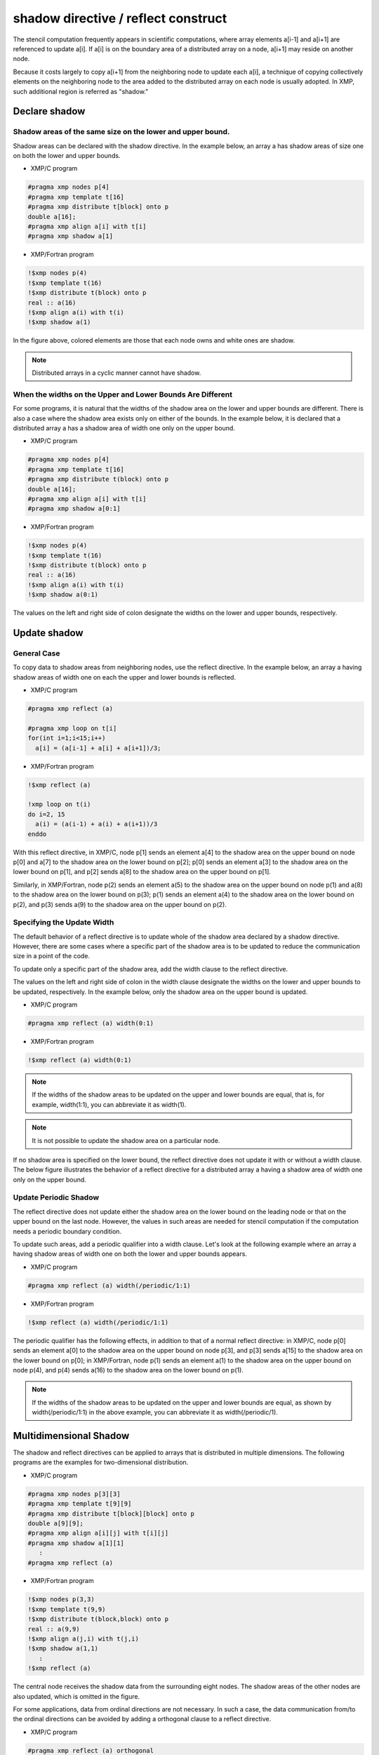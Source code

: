====================================
shadow directive / reflect construct
====================================

The stencil computation frequently appears in scientific computations,
where array elements a[i-1] and a[i+1] are referenced to update a[i].
If a[i] is on the boundary area of a distributed array on a node, a[i+1]
may reside on another node.

Because it costs largely to copy a[i+1] from the neighboring node to
update each a[i], a technique of copying collectively elements on the
neighboring node to the area added to the distributed array on each
node is usually adopted. In XMP, such additional region is referred as
"shadow."

Declare shadow
--------------

Shadow areas of the same size on the lower and upper bound.
^^^^^^^^^^^^^^^^^^^^^^^^^^^^^^^^^^^^^^^^^^^^^^^^^^^^^^^^^^^

Shadow areas can be declared with the shadow directive.
In the example below, an array a has shadow areas of size one on both the lower and upper bounds.

* XMP/C program

.. code-block:: C

   #pragma xmp nodes p[4]
   #pragma xmp template t[16]
   #pragma xmp distribute t[block] onto p
   double a[16];
   #pragma xmp align a[i] with t[i]
   #pragma xmp shadow a[1]

* XMP/Fortran program

.. code-block:: Fortran

   !$xmp nodes p(4)
   !$xmp template t(16)
   !$xmp distribute t(block) onto p
   real :: a(16)
   !$xmp align a(i) with t(i)
   !$xmp shadow a(1)

.. image:: ../img/shadow_reflect/shadow.png

In the figure above, colored elements are those that each node owns
and white ones are shadow.

.. note::
   Distributed arrays in a cyclic manner cannot have shadow.

When the widths on the Upper and Lower Bounds Are Different
^^^^^^^^^^^^^^^^^^^^^^^^^^^^^^^^^^^^^^^^^^^^^^^^^^^^^^^^^^^

For some programs, it is natural that the widths of the shadow area on
the lower and upper bounds are different.
There is also a case where the shadow area exists only on either of
the bounds. In the example below, it is declared that a distributed
array a has a shadow area of width one only on the upper bound.

* XMP/C program

.. code-block:: C

   #pragma xmp nodes p[4]
   #pragma xmp template t[16]
   #pragma xmp distribute t(block) onto p
   double a[16];
   #pragma xmp align a[i] with t[i]
   #pragma xmp shadow a[0:1]

* XMP/Fortran program

.. code-block:: Fortran

   !$xmp nodes p(4)
   !$xmp template t(16)
   !$xmp distribute t(block) onto p
   real :: a(16)
   !$xmp align a(i) with t(i)
   !$xmp shadow a(0:1)

.. image:: ../img/shadow_reflect/shadow_uneven.png

The values on the left and right side of colon designate the widths on
the lower and upper bounds, respectively.

Update shadow
-------------

General Case
^^^^^^^^^^^^

To copy data to shadow areas from neighboring nodes, use the
reflect directive. In the example below, an array a having
shadow areas of width one on each the upper and lower bounds is reflected.

* XMP/C program

.. code-block:: C

   #pragma xmp reflect (a)

   #pragma xmp loop on t[i]
   for(int i=1;i<15;i++)
     a[i] = (a[i-1] + a[i] + a[i+1])/3;
   
* XMP/Fortran program

.. code-block:: Fortran

   !$xmp reflect (a)
   
   !xmp loop on t(i)
   do i=2, 15
     a(i) = (a(i-1) + a(i) + a(i+1))/3
   enddo

.. image:: ../img/shadow_reflect/reflect.png

With this reflect directive, in XMP/C, node
p[1] sends an element a[4] to the shadow area on the upper
bound on node p[0] and a[7] to the shadow
area on the lower bound on p[2]; 
p[0] sends an element a[3] to the shadow area on the lower
bound on p[1], and p[2] sends a[8] to the shadow area on the upper bound on p[1].

Similarly, in XMP/Fortran, node
p(2) sends an element a(5) to the shadow area on the upper
bound on node p(1) and a(8) to the shadow
area on the lower bound on p(3);
p(1) sends an element a(4) to the shadow area on the lower
bound on p(2), and p(3) sends a(9) to the shadow
area on the upper bound on p(2).

Specifying the Update Width
^^^^^^^^^^^^^^^^^^^^^^^^^^^
The default behavior of a reflect directive is to update whole of
the shadow area declared by a shadow directive. However, there are
some cases where a specific part of the shadow area is to be updated
to reduce the communication size in a point of the code.

To update only a specific part of the shadow area, add the width
clause to the reflect directive.

The values on the left and right side of colon in the width clause
designate the widths on the lower and upper bounds to be updated,
respectively. In the example below, only the shadow area on the upper
bound is updated.

* XMP/C program

.. code-block:: C

   #pragma xmp reflect (a) width(0:1)

* XMP/Fortran program

.. code-block:: Fortran

   !$xmp reflect (a) width(0:1)

.. image:: ../img/shadow_reflect/reflect_width.png

.. note::

   If the widths of the shadow areas to be updated on the upper and
   lower bounds are equal, that is, for example, width(1:1), you
   can abbreviate it as width(1).

.. note::

   It is not possible to update the shadow area on a particular node.

If no shadow area is specified on the lower bound, the reflect
directive does not update it with or without a width clause.
The below figure illustrates the behavior of a reflect directive
for a distributed array a having a shadow area of width one only
on the upper bound.

.. image:: ../img/shadow_reflect/reflect_uneven.png

Update Periodic Shadow
^^^^^^^^^^^^^^^^^^^^^^

The reflect directive does not update either the shadow area on
the lower bound on the leading node or that on the upper bound on the
last node. However, the values in such areas are needed for stencil
computation if the computation needs a periodic boundary condition.

To update such areas, add a periodic qualifier into a width
clause. Let's look at the following example where an array a
having shadow areas of width one on both the lower and upper bounds
appears.

* XMP/C program

.. code-block:: C

   #pragma xmp reflect (a) width(/periodic/1:1)

* XMP/Fortran program

.. code-block:: Fortran

   !$xmp reflect (a) width(/periodic/1:1)

.. image:: ../img/shadow_reflect/reflect_periodic.png

The periodic qualifier has the following effects, in addition to
that of a normal reflect directive: in XMP/C, node
p[0] sends an element a[0] to the shadow area on the upper
bound on node p[3], and p[3] sends a[15] to the shadow
area on the lower bound on p[0];
in XMP/Fortran, node
p(1) sends an element a(1) to the shadow area on the upper
bound on node p(4), and p(4) sends a(16) to the shadow
area on the lower bound on p(1).

.. note::

   If the widths of the shadow areas to be updated on the upper and
   lower bounds are equal, as shown by width(/periodic/1:1) in the
   above example, you can abbreviate it as width(/periodic/1).

Multidimensional Shadow
-----------------------

The shadow and reflect directives can be applied to arrays that is
distributed in multiple dimensions.
The following programs are the examples for two-dimensional distribution.

* XMP/C program

.. code-block:: C

   #pragma xmp nodes p[3][3]
   #pragma xmp template t[9][9]
   #pragma xmp distribute t[block][block] onto p
   double a[9][9];
   #pragma xmp align a[i][j] with t[i][j]
   #pragma xmp shadow a[1][1]
      :
   #pragma xmp reflect (a)

* XMP/Fortran program

.. code-block:: Fortran

   !$xmp nodes p(3,3)
   !$xmp template t(9,9)
   !$xmp distribute t(block,block) onto p
   real :: a(9,9)
   !$xmp align a(j,i) with t(j,i)
   !$xmp shadow a(1,1)
      :
   !$xmp reflect (a)

.. image:: ../img/shadow_reflect/multi.png

The central node receives the shadow data from the surrounding eight nodes.
The shadow areas of the other nodes are also updated, which is omitted
in the figure.

For some applications, data from ordinal directions are not necessary.
In such a case, the data communication from/to the ordinal directions
can be avoided by adding a orthogonal clause to a reflect
directive.

* XMP/C program

.. code-block:: C

   #pragma xmp reflect (a) orthogonal

* XMP/Fortran program

.. code-block:: Fortran

   !$xmp reflect (a) orthogonal

.. image:: ../img/shadow_reflect/multi_orthogonal.png

.. note::

   The orthogonal clause is effective only for arrays more than one
   dimension of which is distributed.

Besides, you can also add shadow areas to only specidifed dimension.

* XMP/C program

.. code-block:: C

  #pragma xmp nodes p[3]
  #pragma xmp template t[9]
  #pragma xmp distribute t[block] onto p
  double a[9][9];
  #pragma xmp align a[i][*] with t[i]
  #pragma xmp shadow a[1][0]
    :
  #pragma xmp reflect (a)

* XMP/Fortran program

.. code-block:: Fortran

  !$xmp nodes p[3]
  !$xmp template t[9]
  !$xmp distribute t[block] onto p
  real :: a(9,9)
  !$xmp align a(*,i) with t(i)
  !$xmp shadow a(0,1)
    :
  !$xmp reflect (a)

.. image:: ../img/shadow_reflect/1of2.png

In the array specified in the shadow directive,
0 is set as the shadow width in dimensions which are not distributed.

